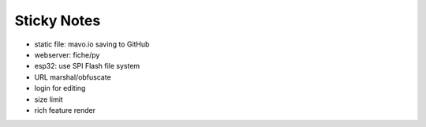 Sticky Notes
============

- static file: mavo.io saving to GitHub
- webserver: fiche/py
- esp32: use SPI Flash file system

- URL marshal/obfuscate
- login for editing
- size limit
- rich feature render
